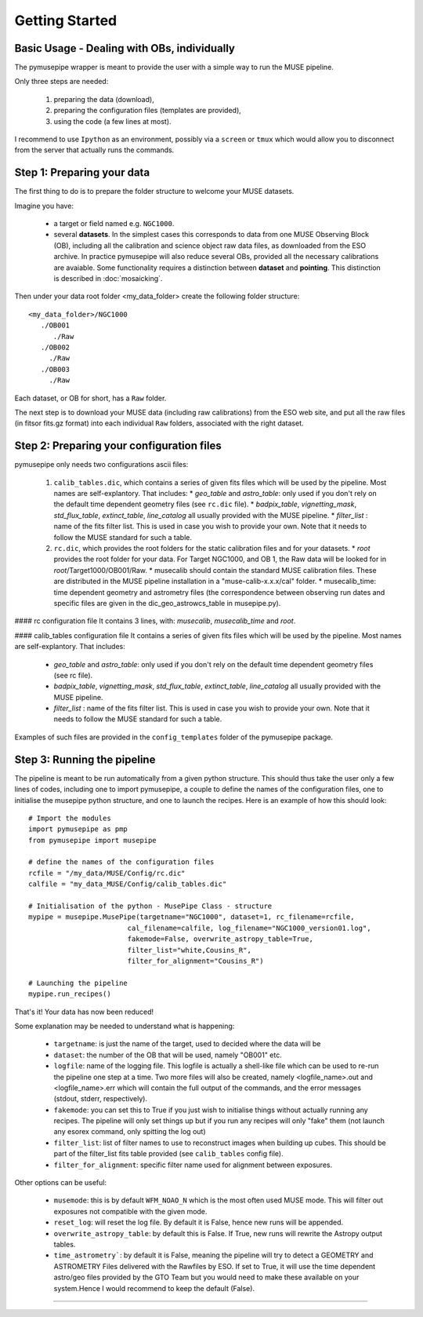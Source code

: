 ======
Getting Started
======

Basic Usage - Dealing with OBs, individually
""""""""""""""""""""""""""""""""""""""""""""""
The pymusepipe wrapper is meant to provide the user with a simple way to 
run the MUSE pipeline.

Only three steps are needed:

 #. preparing the data (download), 
 #. preparing the configuration files (templates are provided), 
 #. using the code (a few lines at most). 

I recommend to use ``Ipython`` as an environment, possibly via 
a ``screen`` or ``tmux`` which would allow you to disconnect from the server that 
actually runs the commands. 

Step 1: Preparing your data
""""""""""""""""""""""""""""""""""""""""""""""
The first thing to do is to prepare the folder structure to welcome your 
MUSE datasets. 

Imagine you have:

   * a target or field named e.g. ``NGC1000``.
   * several **datasets**. In the simplest cases this corresponds to data from one MUSE Observing Block (OB), including all the calibration and science object raw data files, as downloaded from the ESO archive. In practice pymusepipe will also reduce several OBs, provided all the necessary calibrations are avaiable. Some functionality requires a distinction between **dataset** and **pointing**. This distinction is described in :doc:`mosaicking`.

Then under your data root folder <my_data_folder> create the following folder structure::

   <my_data_folder>/NGC1000
      ./OB001
         ./Raw
      ./OB002
        ./Raw
      ./OB003
        ./Raw

Each dataset, or OB for short, has a ``Raw`` folder.

The next step is to download your MUSE data (including raw calibrations) from the ESO web site, and put all the raw files (in fitsor fits.gz format) into each individual ``Raw`` folders, associated with the right dataset.

Step 2: Preparing your configuration files
""""""""""""""""""""""""""""""""""""""""""""""

pymusepipe only needs two configurations ascii files: 

   #. ``calib_tables.dic``, which contains a series of given fits files which will be used by the pipeline. Most names are self-explantory. That includes:
      * *geo_table* and *astro_table*: only used if you don't rely on the default time dependent geometry files (see ``rc.dic`` file).
      * *badpix_table*, *vignetting_mask*, *std_flux_table*, *extinct_table*, *line_catalog* all usually provided with the MUSE pipeline.
      * *filter_list* : name of the fits filter list. This is used in case you wish to provide your own. Note that it needs to follow the MUSE standard for such a table.
   #. ``rc.dic``, which provides the root folders for the static calibration files and for your datasets.
      * *root* provides the root folder for your data. For Target NGC1000, and OB 1, the Raw data will be looked for in *root*/Target1000/OB001/Raw.
      * musecalib should contain the standard MUSE calibration files. These are distributed in the MUSE pipeline installation in a "muse-calib-x.x.x/cal" folder.
      * musecalib_time: time dependent geometry and astrometry files (the correspondence between observing run dates and specific files are given in the dic_geo_astrowcs_table in musepipe.py).

#### rc configuration file
It contains 3 lines, with: *musecalib*, *musecalib_time* and *root*.

   

#### calib_tables configuration file
It contains a series of given fits files which will be used by the pipeline. Most names are self-explantory. That includes:
   * *geo_table* and *astro_table*: only used if you don't rely on the default time dependent geometry files (see rc file).
   * *badpix_table*, *vignetting_mask*, *std_flux_table*, *extinct_table*, *line_catalog* all usually provided with the MUSE pipeline.
   * *filter_list* : name of the fits filter list. This is used in case you wish to provide your own. Note that it needs to follow the MUSE standard for such a table.

Examples of such files are provided in the ``config_templates`` folder of the pymusepipe package.

Step 3: Running the pipeline
""""""""""""""""""""""""""""""""""""""""""""""

The pipeline is meant to be run automatically from a given python  structure. This should thus take the user only a few lines of codes, including one to import pymusepipe, a couple to define the names of the configuration files, one to initialise the musepipe python structure, 
and one to launch the recipes. Here is an example of how this should look::

   # Import the modules
   import pymusepipe as pmp
   from pymusepipe import musepipe
   
   # define the names of the configuration files
   rcfile = "/my_data/MUSE/Config/rc.dic"
   calfile = "my_data_MUSE/Config/calib_tables.dic"
   
   # Initialisation of the python - MusePipe Class - structure
   mypipe = musepipe.MusePipe(targetname="NGC1000", dataset=1, rc_filename=rcfile,
                           cal_filename=calfile, log_filename="NGC1000_version01.log",
                           fakemode=False, overwrite_astropy_table=True, 
                           filter_list="white,Cousins_R",
                           filter_for_alignment="Cousins_R")
                         
   # Launching the pipeline
   mypipe.run_recipes()

That's it! Your data has now been reduced!

Some explanation may be needed to understand what is happening:

   * ``targetname``: is just the name of the target, used to decided where the data will be
   * ``dataset``: the number of the OB that will be used, namely "OB001" etc.
   * ``logfile``: name of the logging file. This logfile is actually a shell-like file which can be used to re-run the pipeline one step at a time. Two more files will also be created, namely <logfile_name>.out and <logfile_name>.err which will contain the full output of the commands, and the error messages (stdout, stderr, respectively).
   * ``fakemode``: you can set this to True if you just wish to initialise things without actually running any recipes. The pipeline will only set things up but if you run any recipes will only "fake" them (not launch any esorex command, only spitting the log out)
   * ``filter_list``: list of filter names to use to reconstruct images when building up cubes. This should be part of the filter_list fits table provided (see ``calib_tables`` config file).
   * ``filter_for_alignment``: specific filter name used for alignment between exposures.

Other options can be useful:

   * ``musemode``: this is by default ``WFM_NOAO_N`` which is the most often used MUSE mode. This will filter out exposures not compatible with the given mode.
   * ``reset_log``: will reset the log file. By default it is False, hence new runs will be appended.
   * ``overwrite_astropy_table``: by default this is False. If True, new runs will rewrite the Astropy output tables.
   * ``time_astrometry```: by default it is False, meaning the pipeline will try to detect a GEOMETRY and ASTROMETRY Files delivered with the Rawfiles by ESO. If set to True, it will use the time dependent astro/geo files provided by the GTO Team but you would need to make these available on your system.Hence I would recommend to keep the default (False).


""""""""""""""""""""""""""""""""""""""""""""""